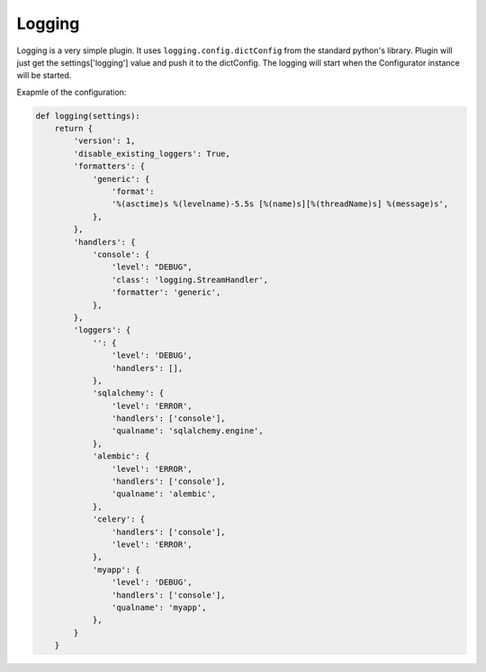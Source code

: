 Logging
=======

Logging is a very simple plugin. It uses ``logging.config.dictConfig`` from the
standard python's library. Plugin will just get the settings['logging'] value
and push it to the dictConfig. The logging will start when the Configurator
instance will be started.

Exapmle of the configuration:

.. code-block:: python

   def logging(settings):
       return {
           'version': 1,
           'disable_existing_loggers': True,
           'formatters': {
               'generic': {
                   'format':
                   '%(asctime)s %(levelname)-5.5s [%(name)s][%(threadName)s] %(message)s',
               },
           },
           'handlers': {
               'console': {
                   'level': "DEBUG",
                   'class': 'logging.StreamHandler',
                   'formatter': 'generic',
               },
           },
           'loggers': {
               '': {
                   'level': 'DEBUG',
                   'handlers': [],
               },
               'sqlalchemy': {
                   'level': 'ERROR',
                   'handlers': ['console'],
                   'qualname': 'sqlalchemy.engine',
               },
               'alembic': {
                   'level': 'ERROR',
                   'handlers': ['console'],
                   'qualname': 'alembic',
               },
               'celery': {
                   'handlers': ['console'],
                   'level': 'ERROR',
               },
               'myapp': {
                   'level': 'DEBUG',
                   'handlers': ['console'],
                   'qualname': 'myapp',
               },
           }
       }

